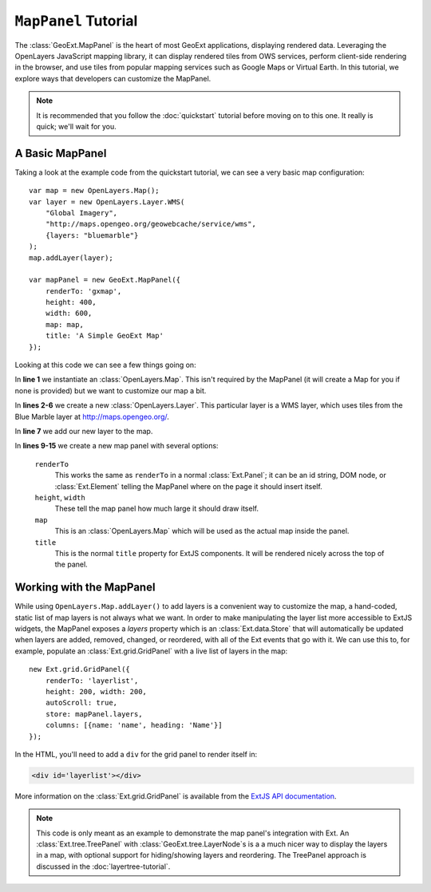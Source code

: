 .. highlight:: javascript

============================
``MapPanel`` Tutorial
============================

The :class:`GeoExt.MapPanel` is the heart of most GeoExt applications,
displaying rendered data. Leveraging the OpenLayers JavaScript mapping library,
it can display rendered tiles from OWS services, perform client-side rendering
in the browser, and use tiles from popular mapping services such as Google Maps
or Virtual Earth. In this tutorial, we explore ways that developers can
customize the MapPanel.

.. note:: 
  It is recommended that you follow the :doc:`quickstart` tutorial
  before moving on to this one. It really is quick; we'll wait for you.

A Basic MapPanel
================

Taking a look at the example code from the quickstart tutorial, we can see a
very basic map configuration::
       
    var map = new OpenLayers.Map();
    var layer = new OpenLayers.Layer.WMS(
        "Global Imagery",
        "http://maps.opengeo.org/geowebcache/service/wms",
        {layers: "bluemarble"}
    );
    map.addLayer(layer);
     
    var mapPanel = new GeoExt.MapPanel({
        renderTo: 'gxmap',
        height: 400,
        width: 600,
        map: map,
        title: 'A Simple GeoExt Map'
    });

Looking at this code we can see a few things going on:

In **line 1** we instantiate an :class:`OpenLayers.Map`. This isn't required by
the MapPanel (it will create a Map for you if none is provided) but we want to
customize our map a bit.

In **lines 2-6** we create a new :class:`OpenLayers.Layer`. This particular
layer is a WMS layer, which uses tiles from the Blue Marble layer at
http://maps.opengeo.org/. 

In **line 7** we add our new layer to the map.

In **lines 9-15** we create a new map panel with several options:

    ``renderTo``
       This works the same as ``renderTo`` in a normal :class:`Ext.Panel`; it
       can be an id string, DOM node, or :class:`Ext.Element` telling the
       MapPanel where on the page it should insert itself.

    ``height``, ``width``
       These tell the map panel how much large it should draw itself.

    ``map``
       This is an :class:`OpenLayers.Map` which will be used as the actual map
       inside the panel. 

    ``title``
       This is the normal ``title`` property for ExtJS components. It will be
       rendered nicely across the top of the panel.

Working with the MapPanel
=========================
While using ``OpenLayers.Map.addLayer()`` to add layers is a convenient way to
customize the map, a hand-coded, static list of map layers is not always what we
want. In order to make manipulating the layer list more accessible to ExtJS
widgets, the MapPanel exposes a `layers` property which is an
:class:`Ext.data.Store` that will automatically be updated when layers are
added, removed, changed, or reordered, with all of the Ext events that go with
it. We can use this to, for example, populate an :class:`Ext.grid.GridPanel`
with a live list of layers in the map::
    
    new Ext.grid.GridPanel({
        renderTo: 'layerlist',
        height: 200, width: 200,
        autoScroll: true,
        store: mapPanel.layers,
        columns: [{name: 'name', heading: 'Name'}]
    });


In the HTML, you'll need to add a ``div`` for the grid panel to render itself in:

.. code-block:: html

    <div id='layerlist'></div>

More information on the :class:`Ext.grid.GridPanel` is available from the `ExtJS
API documentation
<http://extjs.com/deploy/dev/docs/?class=Ext.grid.GridPanel>`_.

.. note:: 
  This code is only meant as an example to demonstrate the map panel's
  integration with Ext. An :class:`Ext.tree.TreePanel` with
  :class:`GeoExt.tree.LayerNode`\ s is a a much nicer way to display the layers in
  a map, with optional support for hiding/showing layers and reordering. The
  TreePanel approach is discussed in the :doc:`layertree-tutorial`.
